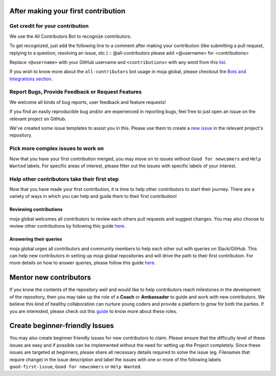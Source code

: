 .. _contributing:

After making your first contribution
====================================

Get credit for your contribution
--------------------------------

We use the All Contributors Bot to recognize contributors.

To get recognized, just add the following line to a comment after making
your contribution (like submitting a pull request, replying to a
question, resolving an issue, etc.) :: @all-contributors please add
<@username> for <contributions>

Replace ``<@username>`` with your GitHub username and
``<contributions>`` with any word from this `list`_.

If you wish to know more about the ``all-contributors`` bot usage in
moja global, please checkout the `Bots and Integrations section`_.

Report Bugs, Provide Feedback or Request Features
-------------------------------------------------

We welcome all kinds of bug reports, user feedback and feature requests!

If you find an easily reproducible bug and/or are experienced in
reporting bugs, feel free to just open an issue on the relevant project
on GitHub.

We've created some issue templates to assist you in this. Please use
them to create a `new issue`_ in the relevant project's repository.

Pick more complex issues to work on
-----------------------------------

Now that you have your first contribution merged, you may move on to
issues without ``Good for newcomers`` and ``Help Wanted`` labels. For
specific areas of interest, please filter out the issues with specific
labels of your interest.

Help other contributors take their first step
---------------------------------------------

Now that you have made your first contribution, it is time to help other
contributors to start their journey. There are a variety of ways in
which you can help and guide them to their first contribution!

Reviewing contributions
~~~~~~~~~~~~~~~~~~~~~~~

moja global welcomes all contributors to review each others pull
requests and suggest changes. You may also choose to review other
contributions by following this guide `here`_.

Answering their queries
~~~~~~~~~~~~~~~~~~~~~~~

moja global urges all contributors and community members to help each
other out with queries on Slack/GitHub. This can help new contributors
in setting up moja global repositories and will drive the path to their
first contribution. For more details on how to answer queries, please
follow this guide
`here <ways_to_contribute.html#answer-user-questions>`__.

Mentor new contributors
=======================

If you know the contents of the repository well and would like to help
contributors reach milestones in the development of the repository, then
you may take up the role of a **Coach** or **Ambassador** to guide and
work with new contributors. We believe this kind of healthy
collaboration can nurture young coders and provide a platform to grow
for both the parties. If you are interested, please check out this
`guide`_ to know more about these roles.

Create beginner-friendly Issues
===============================

You may also create beginner friendly issues for new contributors to
claim. Please ensure that the difficulty level of these issues are easy
and if possible can be implemented without the need for setting up the
Project completely. Since these issues are targeted at beginners, please
share all necessary details required to solve the issue (eg. Filenames
that require change) in the issue description and label the issues with
one or more of the following labels ``good-first-issue``,
``Good for newcomers`` or ``Help Wanted``.

.. _list: https://allcontributors.org/docs/en/emoji-key
.. _Bots and Integrations section: ../DeveloperWorkflow/bots_and_integrations.html
.. _new issue: https://help.github.com/en/github/managing-your-work-on-github/creating-an-issue
.. _here: ../DeveloperWorkflow/reviewing.html
.. _guide: ways_to_contribute.html#coach-or-train-new-contributors

